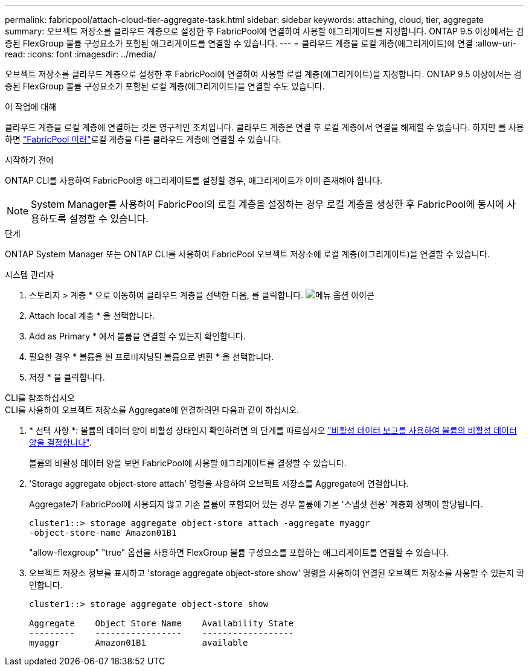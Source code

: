 ---
permalink: fabricpool/attach-cloud-tier-aggregate-task.html 
sidebar: sidebar 
keywords: attaching, cloud, tier, aggregate 
summary: 오브젝트 저장소를 클라우드 계층으로 설정한 후 FabricPool에 연결하여 사용할 애그리게이트를 지정합니다. ONTAP 9.5 이상에서는 검증된 FlexGroup 볼륨 구성요소가 포함된 애그리게이트를 연결할 수 있습니다. 
---
= 클라우드 계층을 로컬 계층(애그리게이트)에 연결
:allow-uri-read: 
:icons: font
:imagesdir: ../media/


[role="lead"]
오브젝트 저장소를 클라우드 계층으로 설정한 후 FabricPool에 연결하여 사용할 로컬 계층(애그리게이트)을 지정합니다. ONTAP 9.5 이상에서는 검증된 FlexGroup 볼륨 구성요소가 포함된 로컬 계층(애그리게이트)을 연결할 수도 있습니다.

.이 작업에 대해
클라우드 계층을 로컬 계층에 연결하는 것은 영구적인 조치입니다. 클라우드 계층은 연결 후 로컬 계층에서 연결을 해제할 수 없습니다. 하지만 를 사용하면 link:../fabricpool/create-mirror-task.html["FabricPool 미러"]로컬 계층을 다른 클라우드 계층에 연결할 수 있습니다.

.시작하기 전에
ONTAP CLI를 사용하여 FabricPool용 애그리게이트를 설정할 경우, 애그리게이트가 이미 존재해야 합니다.

[NOTE]
====
System Manager를 사용하여 FabricPool의 로컬 계층을 설정하는 경우 로컬 계층을 생성한 후 FabricPool에 동시에 사용하도록 설정할 수 있습니다.

====
.단계
ONTAP System Manager 또는 ONTAP CLI를 사용하여 FabricPool 오브젝트 저장소에 로컬 계층(애그리게이트)을 연결할 수 있습니다.

[role="tabbed-block"]
====
.시스템 관리자
--
. 스토리지 > 계층 * 으로 이동하여 클라우드 계층을 선택한 다음, 를 클릭합니다. image:icon_kabob.gif["메뉴 옵션 아이콘"]
. Attach local 계층 * 을 선택합니다.
. Add as Primary * 에서 볼륨을 연결할 수 있는지 확인합니다.
. 필요한 경우 * 볼륨을 씬 프로비저닝된 볼륨으로 변환 * 을 선택합니다.
. 저장 * 을 클릭합니다.


--
.CLI를 참조하십시오
--
.CLI를 사용하여 오브젝트 저장소를 Aggregate에 연결하려면 다음과 같이 하십시오.
. * 선택 사항 *: 볼륨의 데이터 양이 비활성 상태인지 확인하려면 의 단계를 따르십시오 link:determine-data-inactive-reporting-task.html["비활성 데이터 보고를 사용하여 볼륨의 비활성 데이터 양을 결정합니다"].
+
볼륨의 비활성 데이터 양을 보면 FabricPool에 사용할 애그리게이트를 결정할 수 있습니다.

. 'Storage aggregate object-store attach' 명령을 사용하여 오브젝트 저장소를 Aggregate에 연결합니다.
+
Aggregate가 FabricPool에 사용되지 않고 기존 볼륨이 포함되어 있는 경우 볼륨에 기본 '스냅샷 전용' 계층화 정책이 할당됩니다.

+
[listing]
----
cluster1::> storage aggregate object-store attach -aggregate myaggr
-object-store-name Amazon01B1
----
+
"allow-flexgroup" "true" 옵션을 사용하면 FlexGroup 볼륨 구성요소를 포함하는 애그리게이트를 연결할 수 있습니다.

. 오브젝트 저장소 정보를 표시하고 'storage aggregate object-store show' 명령을 사용하여 연결된 오브젝트 저장소를 사용할 수 있는지 확인합니다.
+
[listing]
----
cluster1::> storage aggregate object-store show

Aggregate    Object Store Name    Availability State
---------    -----------------    ------------------
myaggr       Amazon01B1           available
----


--
====